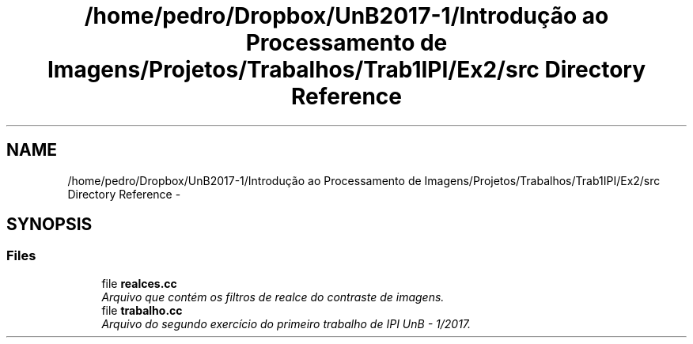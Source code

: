 .TH "/home/pedro/Dropbox/UnB2017-1/Introdução ao Processamento de Imagens/Projetos/Trabalhos/Trab1IPI/Ex2/src Directory Reference" 3 "Mon May 8 2017" "My Project" \" -*- nroff -*-
.ad l
.nh
.SH NAME
/home/pedro/Dropbox/UnB2017-1/Introdução ao Processamento de Imagens/Projetos/Trabalhos/Trab1IPI/Ex2/src Directory Reference \- 
.SH SYNOPSIS
.br
.PP
.SS "Files"

.in +1c
.ti -1c
.RI "file \fBrealces\&.cc\fP"
.br
.RI "\fIArquivo que contém os filtros de realce do contraste de imagens\&. \fP"
.ti -1c
.RI "file \fBtrabalho\&.cc\fP"
.br
.RI "\fIArquivo do segundo exercício do primeiro trabalho de IPI UnB - 1/2017\&. \fP"
.in -1c

